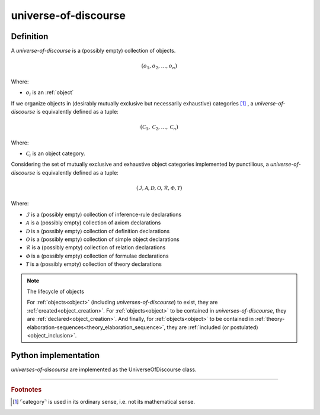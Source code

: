 .. _universe_of_discourse_math_concept:

.. role:: python(code)
    :language: py

universe-of-discourse
======================

.. seealso::
   :ref:`object-creation` | :ref:`theory-elaboration-sequence`

Definition
----------

A *universe-of-discourse* is a (possibly empty) collection of objects.

.. math::

    \left( o_1, o_2, \ldots, o_n \right)

Where:

* :math:`o_i` is an :ref:`object`

If we organize objects in (desirably mutually exclusive but necessarily exhaustive) categories [#category_footnote]_ , a *universe-of-discourse* is equivalently defined as a tuple:

.. math::

    \left( \mathcal{C}_1, \mathcal{C}_2, \ldots, \mathcal{C}_n \right)

Where:

* :math:`\mathcal{C}_i` is an object category.

Considering the set of mutually exclusive and exhaustive object categories implemented by punctilious, a *universe-of-discourse* is
equivalently defined as a tuple:

.. math::

    \left( \mathcal{I}, \mathcal{A}, \mathcal{D}, \mathcal{O}, \mathcal{R}, \mathcal{\Phi}, \mathcal{T} \right)

Where:

* :math:`\mathcal{I}` is a (possibly empty) collection of inference-rule declarations
* :math:`\mathcal{A}` is a (possibly empty) collection of axiom declarations
* :math:`\mathcal{D}` is a (possibly empty) collection of definition declarations
* :math:`\mathcal{O}` is a (possibly empty) collection of simple object declarations
* :math:`\mathcal{R}` is a (possibly empty) collection of relation declarations
* :math:`\mathcal{\Phi}` is a (possibly empty) collection of formulae declarations
* :math:`\mathcal{T}` is a (possibly empty) collection of theory declarations

.. note:: The lifecycle of objects

    For :ref:`objects<object>` (including *universes-of-discourse*) to exist, they are :ref:`created<object_creation>`. For :ref:`objects<object>` to be contained in *universes-of-discourse*, they are :ref:`declared<object_creation>`. And finally, for :ref:`objects<object>` to be contained in :ref:`theory-elaboration-sequences<theory_elaboration_sequence>`, they are :ref:`included (or postulated)<object_inclusion>`.

Python implementation
---------------------

*universes-of-discourse* are implemented as the UniverseOfDiscourse class.


------------

.. rubric:: Footnotes

.. [#category_footnote] ⌜category⌝ is used in its ordinary sense, i.e. not its mathematical sense.
